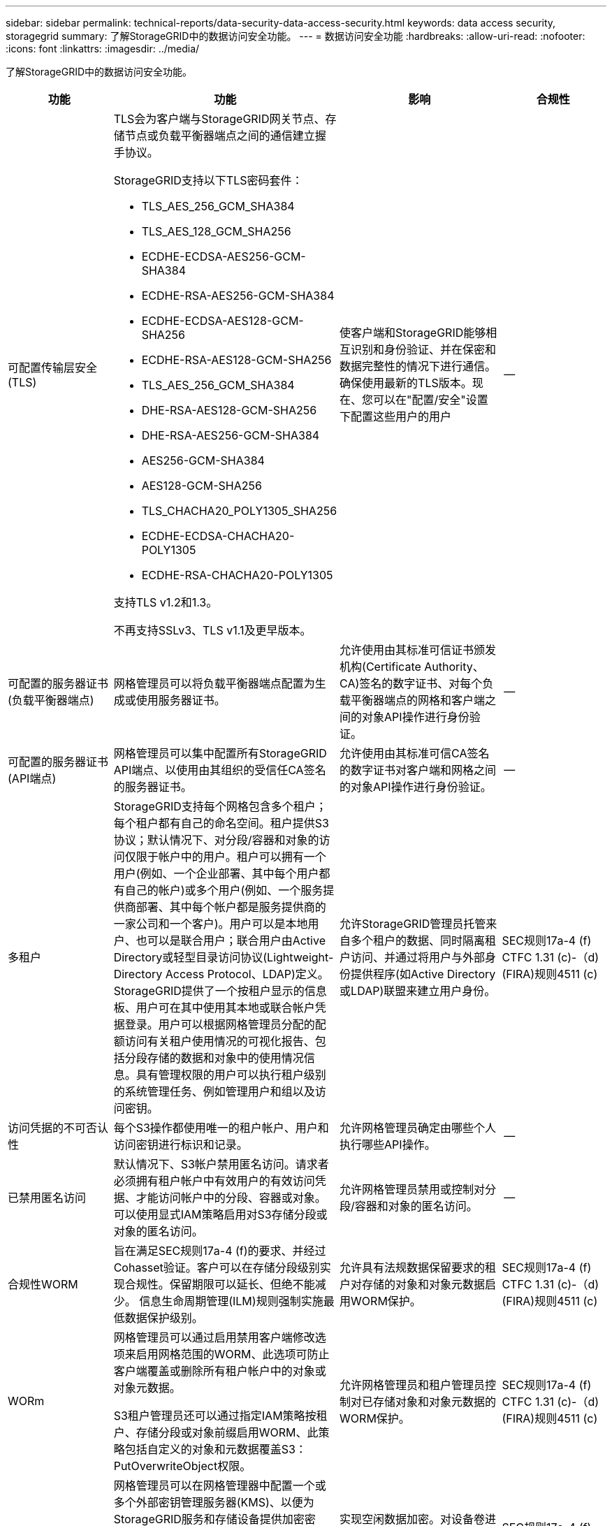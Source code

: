 ---
sidebar: sidebar 
permalink: technical-reports/data-security-data-access-security.html 
keywords: data access security, storagegrid 
summary: 了解StorageGRID中的数据访问安全功能。 
---
= 数据访问安全功能
:hardbreaks:
:allow-uri-read: 
:nofooter: 
:icons: font
:linkattrs: 
:imagesdir: ../media/


[role="lead"]
了解StorageGRID中的数据访问安全功能。

[cols="20,30a,30,20"]
|===
| 功能 | 功能 | 影响 | 合规性 


| 可配置传输层安全(TLS)  a| 
TLS会为客户端与StorageGRID网关节点、存储节点或负载平衡器端点之间的通信建立握手协议。

StorageGRID支持以下TLS密码套件：

* TLS_AES_256_GCM_SHA384
* TLS_AES_128_GCM_SHA256
* ECDHE-ECDSA-AES256-GCM-SHA384
* ECDHE-RSA-AES256-GCM-SHA384
* ECDHE-ECDSA-AES128-GCM-SHA256
* ECDHE-RSA-AES128-GCM-SHA256
* TLS_AES_256_GCM_SHA384
* DHE-RSA-AES128-GCM-SHA256
* DHE-RSA-AES256-GCM-SHA384
* AES256-GCM-SHA384
* AES128-GCM-SHA256
* TLS_CHACHA20_POLY1305_SHA256
* ECDHE-ECDSA-CHACHA20-POLY1305
* ECDHE-RSA-CHACHA20-POLY1305


支持TLS v1.2和1.3。

不再支持SSLv3、TLS v1.1及更早版本。
| 使客户端和StorageGRID能够相互识别和身份验证、并在保密和数据完整性的情况下进行通信。确保使用最新的TLS版本。现在、您可以在"配置/安全"设置下配置这些用户的用户 | -- 


| 可配置的服务器证书(负载平衡器端点)  a| 
网格管理员可以将负载平衡器端点配置为生成或使用服务器证书。
| 允许使用由其标准可信证书颁发机构(Certificate Authority、CA)签名的数字证书、对每个负载平衡器端点的网格和客户端之间的对象API操作进行身份验证。 | -- 


| 可配置的服务器证书(API端点)  a| 
网格管理员可以集中配置所有StorageGRID API端点、以使用由其组织的受信任CA签名的服务器证书。
| 允许使用由其标准可信CA签名的数字证书对客户端和网格之间的对象API操作进行身份验证。 | -- 


| 多租户  a| 
StorageGRID支持每个网格包含多个租户；每个租户都有自己的命名空间。租户提供S3协议；默认情况下、对分段/容器和对象的访问仅限于帐户中的用户。租户可以拥有一个用户(例如、一个企业部署、其中每个用户都有自己的帐户)或多个用户(例如、一个服务提供商部署、其中每个帐户都是服务提供商的一家公司和一个客户)。用户可以是本地用户、也可以是联合用户；联合用户由Active Directory或轻型目录访问协议(Lightweight-Directory Access Protocol、LDAP)定义。StorageGRID提供了一个按租户显示的信息板、用户可在其中使用其本地或联合帐户凭据登录。用户可以根据网格管理员分配的配额访问有关租户使用情况的可视化报告、包括分段存储的数据和对象中的使用情况信息。具有管理权限的用户可以执行租户级别的系统管理任务、例如管理用户和组以及访问密钥。
| 允许StorageGRID管理员托管来自多个租户的数据、同时隔离租户访问、并通过将用户与外部身份提供程序(如Active Directory或LDAP)联盟来建立用户身份。 | SEC规则17a-4 (f) CTFC 1.31 (c)-（d)(FIRA)规则4511 (c) 


| 访问凭据的不可否认性  a| 
每个S3操作都使用唯一的租户帐户、用户和访问密钥进行标识和记录。
| 允许网格管理员确定由哪些个人执行哪些API操作。 | -- 


| 已禁用匿名访问  a| 
默认情况下、S3帐户禁用匿名访问。请求者必须拥有租户帐户中有效用户的有效访问凭据、才能访问帐户中的分段、容器或对象。可以使用显式IAM策略启用对S3存储分段或对象的匿名访问。
| 允许网格管理员禁用或控制对分段/容器和对象的匿名访问。 | -- 


| 合规性WORM  a| 
旨在满足SEC规则17a-4 (f)的要求、并经过Cohasset验证。客户可以在存储分段级别实现合规性。保留期限可以延长、但绝不能减少。 信息生命周期管理(ILM)规则强制实施最低数据保护级别。
| 允许具有法规数据保留要求的租户对存储的对象和对象元数据启用WORM保护。 | SEC规则17a-4 (f) CTFC 1.31 (c)-（d)(FIRA)规则4511 (c) 


| WORm  a| 
网格管理员可以通过启用禁用客户端修改选项来启用网格范围的WORM、此选项可防止客户端覆盖或删除所有租户帐户中的对象或对象元数据。

S3租户管理员还可以通过指定IAM策略按租户、存储分段或对象前缀启用WORM、此策略包括自定义的对象和元数据覆盖S3：PutOverwriteObject权限。
| 允许网格管理员和租户管理员控制对已存储对象和对象元数据的WORM保护。 | SEC规则17a-4 (f) CTFC 1.31 (c)-（d)(FIRA)规则4511 (c) 


| Kms主机服务器加密密钥管理  a| 
网格管理员可以在网格管理器中配置一个或多个外部密钥管理服务器(KMS)、以便为StorageGRID服务和存储设备提供加密密钥。每个KMS主机服务器或KMS主机服务器集群都使用密钥管理互操作性协议(Key Management互操作性协议、KMIP)为关联StorageGRID站点上的设备节点提供加密密钥。
| 实现空闲数据加密。对设备卷进行加密后、您将无法访问设备上的任何数据、除非节点可以与KMS主机服务器进行通信。 | SEC规则17a-4 (f) CTFC 1.31 (c)-（d)(FIRA)规则4511 (c) 


| 自动故障转移  a| 
StorageGRID提供内置冗余和自动故障转移功能。即使从磁盘或节点到整个站点发生多个故障、也可以继续访问租户帐户、分段和对象。StorageGRID具有资源感知能力、可自动将请求重定向到可用节点和数据位置。StorageGRID站点甚至可以在隔离模式下运行；如果WAN中断使站点与系统的其余部分断开连接、则可以使用本地资源继续执行读取和写入操作、并在WAN还原后自动恢复复制。
| 支持网格管理员解决正常运行时间、SLA和其他合同义务问题、并实施业务连续性计划。 | -- 


 a| 
*特定于S3的数据访问安全功能*



| AWS签名版本2和版本4  a| 
对API请求签名可为S3 API操作提供身份验证。Amazon支持签名版本2和版本4的两个版本。签名过程可验证请求者的身份、保护传输中的数据并防止潜在的重放攻击。
| 符合AWS对签名版本4的建议、并支持与签名版本2中的旧应用程序向后兼容。 | -- 


| S3 对象锁定  a| 
StorageGRID中的S3对象锁定功能是一种对象保护解决方案、相当于Amazon S3中的S3对象锁定。
| 允许租户在启用S3对象锁定的情况下创建分段、以符合要求将某些对象保留固定时间或无限期的法规要求。 | SEC规则17a-4 (f) CTFC 1.31 (c)-（d)(FIRA)规则4511 (c) 


| S3凭据的安全存储  a| 
S3访问密钥以受密码哈希功能(SHA-2)保护的格式存储。
| 通过组合使用密钥长度(10^31^随机生成的数字)和密码哈希算法来安全存储访问密钥。 | -- 


| 有时间限制的S3访问密钥  a| 
在为用户创建S3访问密钥时、客户可以设置访问密钥的到期日期和时间。
| 为网格管理员提供配置临时S3访问密钥的选项。 | -- 


| 每个用户帐户具有多个访问密钥  a| 
通过StorageGRID、可以为一个用户帐户创建多个访问密钥、并使其同时处于活动状态。由于每个API操作都使用租户用户帐户和访问密钥进行记录、因此、即使多个密钥处于活动状态、也会保留不可否认性。
| 使客户端能够无干扰地轮换访问密钥、并允许每个客户端都有自己的密钥、从而避免在客户端之间共享密钥。 | -- 


| S3 IAM访问策略  a| 
StorageGRID支持S3 IAM策略、支持网格管理员按租户、分段或对象前缀指定精细访问控制。StorageGRID还支持IAM策略条件和变量、从而支持更动态的访问控制策略。
| 允许网格管理员按用户组为整个租户指定访问控制；还允许租户用户为自己的分段和对象指定访问控制。 | -- 


| 使用StorageGRID托管密钥(SSE)进行服务器端加密  a| 
StorageGRID支持SSE、可使用StorageGRID管理的加密密钥对空闲数据进行多租户保护。
| 允许租户对对象进行加密。要写入和检索这些对象、需要使用加密密钥。 | SEC规则17a-4 (f) CTFC 1.31 (c)-（d)(FIRA)规则4511 (c) 


| 使用客户提供的加密密钥(SSE-C)进行服务器端加密  a| 
StorageGRID支持SSE-C、可使用客户端管理的加密密钥对空闲数据进行多租户保护。

虽然StorageGRID负责管理所有对象加密和解密操作、但使用SSE-C时、客户端必须自行管理加密密钥。
| 使客户端能够使用其控制的密钥对对象进行加密。要写入和检索这些对象、需要使用加密密钥。 | SEC规则17a-4 (f) CTFC 1.31 (c)-（d)(FIRA)规则4511 (c) 
|===